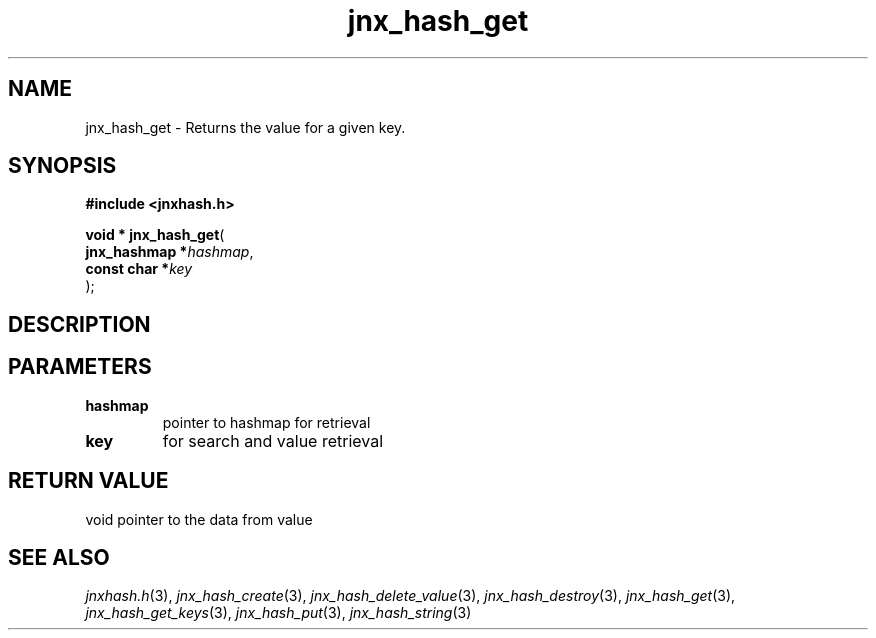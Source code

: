 .\" File automatically generated by doxy2man0.1
.\" Generation date: Wed Apr 16 2014
.TH jnx_hash_get 3 2014-04-16 "XXXpkg" "The XXX Manual"
.SH "NAME"
jnx_hash_get \- Returns the value for a given key.
.SH SYNOPSIS
.nf
.B #include <jnxhash.h>
.sp
\fBvoid * jnx_hash_get\fP(
    \fBjnx_hashmap  *\fP\fIhashmap\fP,
    \fBconst char   *\fP\fIkey\fP
);
.fi
.SH DESCRIPTION
.SH PARAMETERS
.TP
.B hashmap
pointer to hashmap for retrieval 

.TP
.B key
for search and value retrieval 

.SH RETURN VALUE
.PP
void pointer to the data from value 
.SH SEE ALSO
.PP
.nh
.ad l
\fIjnxhash.h\fP(3), \fIjnx_hash_create\fP(3), \fIjnx_hash_delete_value\fP(3), \fIjnx_hash_destroy\fP(3), \fIjnx_hash_get\fP(3), \fIjnx_hash_get_keys\fP(3), \fIjnx_hash_put\fP(3), \fIjnx_hash_string\fP(3)
.ad
.hy
